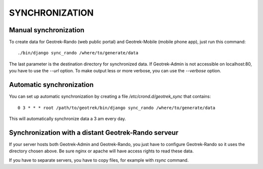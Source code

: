 ===============
SYNCHRONIZATION
===============


Manual synchronization
----------------------

To create data for Geotrek-Rando (web public portal) and Geotrek-Mobile (mobile phone app),
just run this command:

::

    ./bin/django sync_rando /where/to/generate/data

The last parameter is the destination directory for synchronized data.
If Geotrek-Admin is not accessible on localhost:80, you have to use the `--url` option.
To make output less or more verbose, you can use the `--verbose` option.


Automatic synchronization
-------------------------

You can set up automatic synchronization by creating a file `/etc/crond.d/geotrek_sync` that contains:

::

    0 3 * * * root /path/to/geotrek/bin/django sync_rando /where/to/generate/data

This will automatically synchronize data a 3 am every day.


Synchronization with a distant Geotrek-Rando serveur
----------------------------------------------------

If your server hosts both Geotrek-Admin and Geotrek-Rando, you just have to configure Geotrek-Rando so
it uses the directory chosen above. Be sure nginx or apache will have access rights to read these data.

If you have to separate servers, you have to copy files, for example with `rsync` command.
